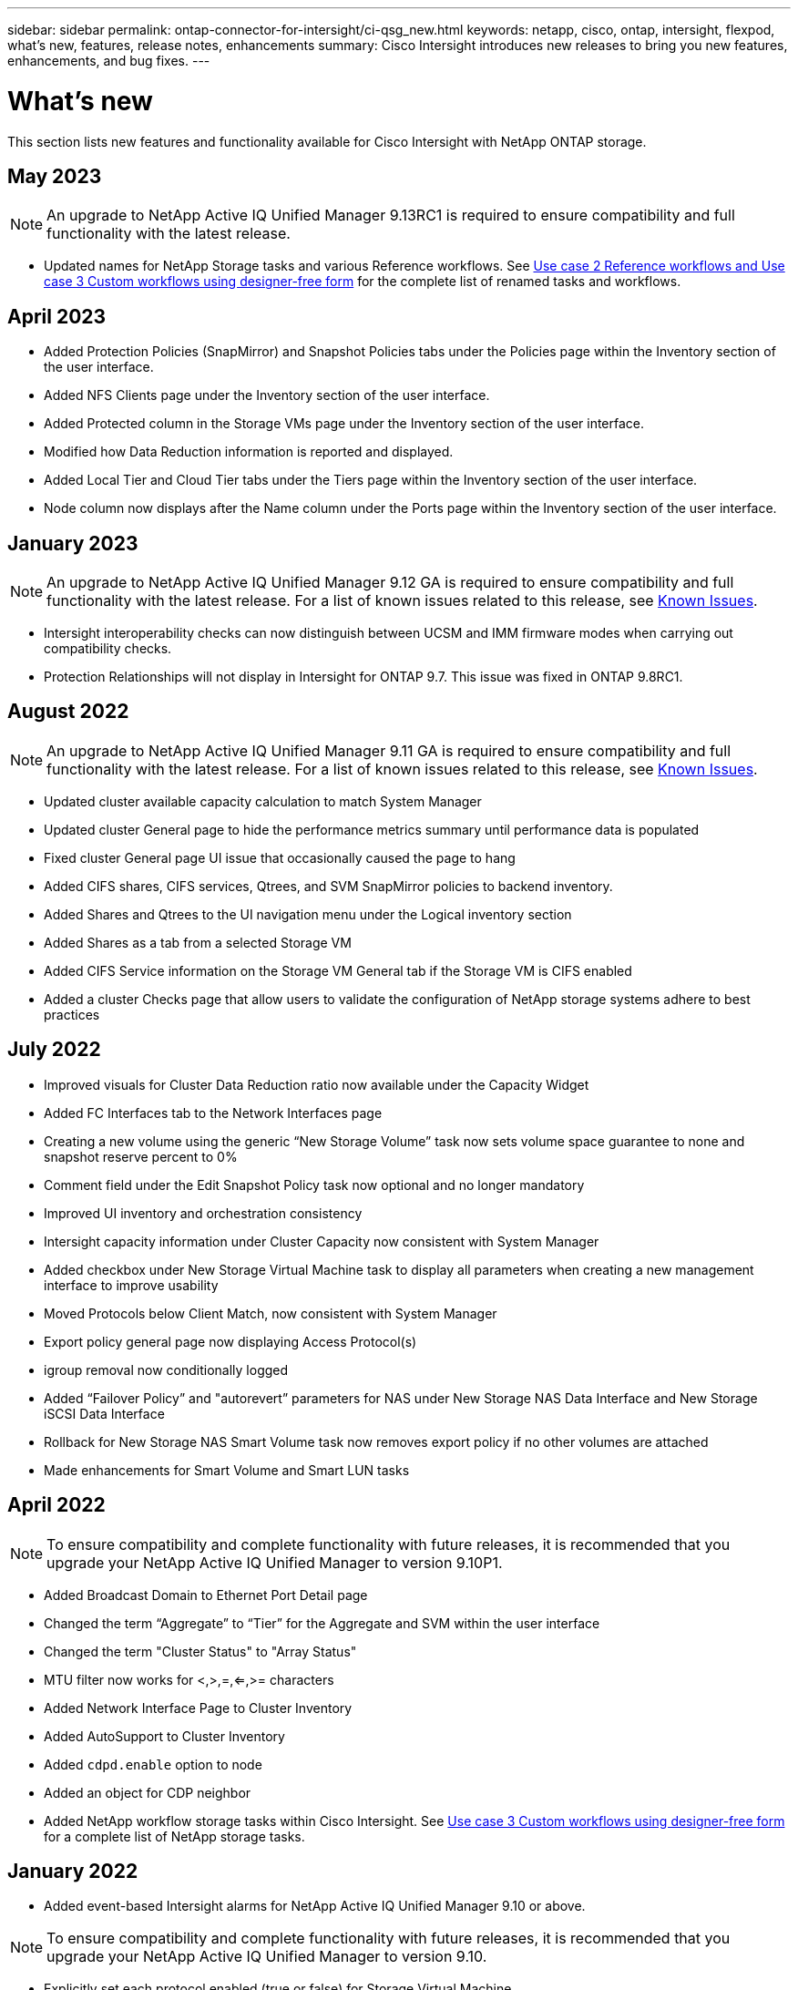 ---
sidebar: sidebar
permalink: ontap-connector-for-intersight/ci-qsg_new.html
keywords: netapp, cisco, ontap, intersight, flexpod, what's new, features, release notes, enhancements
summary: Cisco Intersight introduces new releases to bring you new features, enhancements, and bug fixes.
---

= What's new
:hardbreaks:
:nofooter:
:icons: font
:linkattrs:
:imagesdir: ./../media/

[.lead]
This section lists new features and functionality available for Cisco Intersight with NetApp ONTAP storage.

== May 2023
NOTE: An upgrade to NetApp Active IQ Unified Manager 9.13RC1 is required to ensure compatibility and full functionality with the latest release.  

* Updated names for NetApp Storage tasks and various Reference workflows. See link:ci-qsg_use_cases.html[Use case 2 Reference workflows and Use case 3 Custom workflows using designer-free form^] for the complete list of renamed tasks and workflows.

== April 2023
* Added Protection Policies (SnapMirror) and Snapshot Policies tabs under the Policies page within the Inventory section of the user interface.
* Added NFS Clients page under the Inventory section of the user interface.  
* Added Protected column in the Storage VMs page under the Inventory section of the user interface.
* Modified how Data Reduction information is reported and displayed.
* Added Local Tier and Cloud Tier tabs under the Tiers page within the Inventory section of the user interface.
* Node column now displays after the Name column under the Ports page within the Inventory section of the user interface.
 
== January 2023 
NOTE: An upgrade to NetApp Active IQ Unified Manager 9.12 GA is required to ensure compatibility and full functionality with the latest release. For a list of known issues related to this release, see <<Known Issues>>.

* Intersight interoperability checks can now distinguish between UCSM and IMM firmware modes when carrying out compatibility checks.
* Protection Relationships will not display in Intersight for ONTAP 9.7. This issue was fixed in ONTAP 9.8RC1.

== August 2022
NOTE: An upgrade to NetApp Active IQ Unified Manager 9.11 GA is required to ensure compatibility and full functionality with the latest release. For a list of known issues related to this release, see <<Known Issues>>.

*	Updated cluster available capacity calculation to match System Manager
* Updated cluster General page to hide the performance metrics summary until performance data is populated
* Fixed cluster General page UI issue that occasionally caused the page to hang
* Added CIFS shares, CIFS services, Qtrees, and SVM SnapMirror policies to backend inventory.
* Added Shares and Qtrees to the UI navigation menu under the Logical inventory section
* Added Shares as a tab from a selected Storage VM
* Added CIFS Service information on the Storage VM General tab if the Storage VM is CIFS enabled
* Added a cluster Checks page that allow users to validate the configuration of NetApp storage systems adhere to best practices

== July 2022
*	Improved visuals for Cluster Data Reduction ratio now available under the Capacity Widget
*	Added FC Interfaces tab to the Network Interfaces page
*	Creating a new volume using the generic “New Storage Volume” task now sets volume space guarantee to none and snapshot reserve percent to 0%
*	Comment field under the Edit Snapshot Policy task now optional and no longer mandatory
*	Improved UI inventory and orchestration consistency
*	Intersight capacity information under Cluster Capacity now consistent with System Manager
*	Added checkbox under New Storage Virtual Machine task to display all parameters when creating a new management interface to improve usability
*	Moved Protocols below Client Match, now consistent with System Manager
*	Export policy general page now displaying Access Protocol(s)
*	igroup removal now conditionally logged
*	Added “Failover Policy” and "autorevert” parameters for NAS under New Storage NAS Data Interface and New Storage iSCSI Data Interface
*	Rollback for New Storage NAS Smart Volume task now removes export policy if no other volumes are attached
*	Made enhancements for Smart Volume and Smart LUN tasks

== April 2022
NOTE: To ensure compatibility and complete functionality with future releases, it is recommended that you upgrade your NetApp Active IQ Unified Manager to version 9.10P1.

* Added Broadcast Domain to Ethernet Port Detail page
* Changed the term “Aggregate” to “Tier” for the Aggregate and SVM within the user interface
* Changed the term "Cluster Status" to "Array Status"
* MTU filter now works for <,>,=,<=,>= characters
* Added Network Interface Page to Cluster Inventory
* Added AutoSupport to Cluster Inventory
* Added `cdpd.enable` option to node
* Added an object for CDP neighbor
* Added NetApp workflow storage tasks within Cisco Intersight. See link:ci-qsg_use_cases.html[Use case 3 Custom workflows using designer-free form^] for a complete list of NetApp storage tasks.

== January 2022
* Added event-based Intersight alarms for NetApp Active IQ Unified Manager 9.10 or above.

NOTE: To ensure compatibility and complete functionality with future releases, it is recommended that you upgrade your NetApp Active IQ Unified Manager to version 9.10.

* Explicitly set each protocol enabled (true or false) for Storage Virtual Machine
* Mapped clusterHealthStatus state ok-with-suppressed to OK
* Renamed Health column to Cluster Status column under the Cluster list page
* Showing storage array “Unreachable” if the cluster is down or otherwise unreachable
* Renamed Health column to Array Status column under the Cluster General page
* SVM now has a “Volumes” tab that shows all the volumes for the SVM
* Volume has a snapshot capacity section
* Licenses now display correctly

== October 2021

* Updated list of NetApp storage tasks available within Cisco Intersight. See link:ci-qsg_use_cases.html[Use case 3 Custom workflows using designer-free form^] for a complete list of NetApp storage tasks.
* Added Health column under the Cluster list page.
* Expanded details now available under the General page for a selected cluster.
* NTP Server table now accessible through the navigation pane.
* Added a new Sensors tab containing
 the General page for the Storage Virtual Machine.
* VLAN and link aggregation group summary now available under the Port General page.
* Total Data Capacity column added under the Volume Total Capacity table.
* Latency, IOPS, and Throughput columns added under Average Volume Statistics, Average LUN Statistics, Average Aggregate Statistics, Average Storage VM Statistics, and Average Node Statistics tables
+
NOTE: The above performance metrics are only available for storage arrays monitored through NetApp Active IQ Unified Manager 9.9 or above.

== Known Issues
* If you are using a version of AIQUM 9.11 or earlier, a discrepancy will occur between the displayed values on the Storage List page and capacity bar chart on the Storage general page. To resolve this issue, upgrade to AIQUM 9.12 or greater to ensure the accuracy of the displayed capacity values. 
* If you are using AIQUM 9.11 or earlier, any checks performed by the "Interoperability" tab under the "Integrated Systems" page will fail to distinguish IMM and UCSM Cisco components accurately. To resolve this issue, upgrade to AIQUM 9.12 to ensure all components are properly identified.
* To ensure Intersight storage inventory data is unaffected during the data collection process, any unsupported ONTAP clusters (i.e., versions below ONTAP 9.7P1) must be removed from the Active IQ Unified Manager (AIQUM).
* All claimed targets require a minimum AIQUM version of 9.11 for FlexPod Integrated System Interoperability queries to complete successfully.
* The Storage Inventory Checks page will not populate if the ONTAP cluster is added to AIQUM using an FQDN. Users must add ONTAP clusters to AIQUM using an IP address.  

